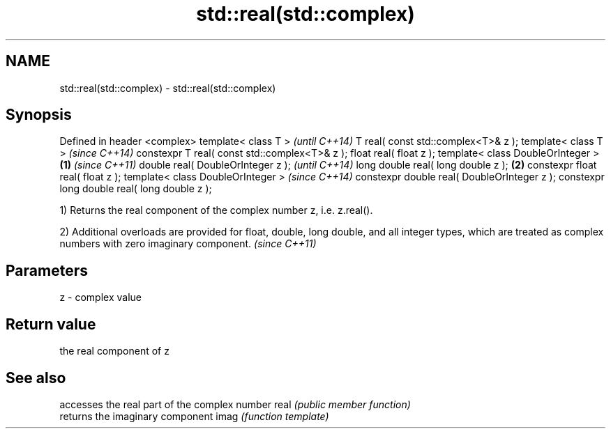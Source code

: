 .TH std::real(std::complex) 3 "2020.03.24" "http://cppreference.com" "C++ Standard Libary"
.SH NAME
std::real(std::complex) \- std::real(std::complex)

.SH Synopsis

Defined in header <complex>
template< class T >                                   \fI(until C++14)\fP
T real( const std::complex<T>& z );
template< class T >                                   \fI(since C++14)\fP
constexpr T real( const std::complex<T>& z );
float real( float z );
template< class DoubleOrInteger >             \fB(1)\fP                   \fI(since C++11)\fP
double real( DoubleOrInteger z );                                   \fI(until C++14)\fP
long double real( long double z );                \fB(2)\fP
constexpr float real( float z );
template< class DoubleOrInteger >                                   \fI(since C++14)\fP
constexpr double real( DoubleOrInteger z );
constexpr long double real( long double z );

1) Returns the real component of the complex number z, i.e. z.real().

2) Additional overloads are provided for float, double, long double, and all integer types, which are treated as complex numbers with zero imaginary component. \fI(since C++11)\fP


.SH Parameters


z - complex value


.SH Return value

the real component of z

.SH See also


     accesses the real part of the complex number
real \fI(public member function)\fP
     returns the imaginary component
imag \fI(function template)\fP




